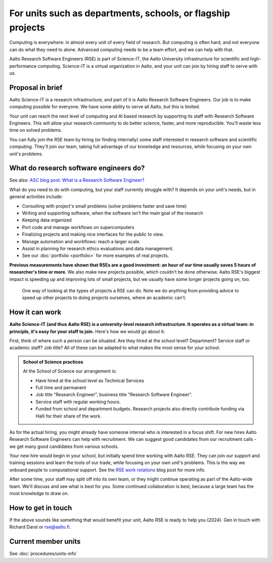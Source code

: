 For units such as departments, schools, or flagship projects
============================================================

Computing is everywhere: in almost every unit of every field of
research.  But computing is often hard, and not everyone can do what
they need to alone.  Advanced computing needs to be a team effort, and
we can help with that.

Aalto Research Software Engineers (RSE) is part of Science-IT, the
Aalto University infrastructure for scientific and high-performance
computing.  Science-IT is a virtual organization in Aalto, and your
unit can join by hiring staff to serve with us.



Proposal in brief
-----------------

Aalto Science-IT is a research infrastructure, and part of it is Aalto
Research Software Engineers.  Our job is to make computing possible
for everyone.  We have some ability to serve all Aalto, but this is
limited.

Your unit can reach the next level of computing and AI based research
by supporting its staff with Research Software Engineers.  This will
allow your research community to do better science, faster, and more
reproducible.  You'll waste less time on solved problems.

You can fully join the RSE team by hiring (or finding
internally) some staff interested in research software and scientific
computing.  They'll join our team, taking full advantage of our
knowledge and resources, while focusing on your own unit's problems.



What do research software engineers do?
---------------------------------------

See also: `ASC blog post: What is a Research Software Engineer? <https://aaltoscicomp.github.io/blog/2024/what-is-a-rse/>`__

What do you need to do with computing, but your staff currently
struggle with?  It depends on your unit's needs, but in general
activities include:

- Consulting with project's small problems (solve problems faster and
  save time)
- Writing and supporting software, when the software isn't the main
  goal of the research
- Keeping data organized
- Port code and manage workflows on supercomputers
- Finalizing projects and making nice interfaces for the public to
  view.
- Manage automation and workflows: reach a larger scale.
- Assist in planning for research ethics evaluations and data
  management.
- See our :doc:`portfolio <portfolio>` for more examples of real
  projects.

**Previous measurements have shown that RSEs are a good investment: an
hour of our time usually saves 5 hours of researcher's time or more**.
We also make new projects possible, which couldn't be done otherwise.
Aalto RSE's biggest impact is speeding up and improving lots of small
projects, but we usually have some longer projects going on, too.

.. figure:: https://raw.githubusercontent.com/AaltoSciComp/aaltoscicomp-graphics/master/figures/rse-alignment.png

   One way of looking at the types of projects a RSE can do.  Note we
   do anything from providing advice to speed up other projects to
   doing projects ourselves, where an academic can't.



How it can work
---------------

**Aalto Science-IT (and thus Aalto RSE) is a university-level research
infrastructure.  It operates as a virtual team: in principle, it's
easy for your staff to join.**  Here's how we would go about it:

First, think of where such a person can be situated.  Are they hired
at the school level?  Department?  Service staff or academic staff?
Job title?  All of these can be adapted to what makes the most sense
for your school.

.. admonition:: School of Science practices
   :class: dropdown

   At the School of Science our arrangement is:

   - Have hired at the school level as Technical Services
   - Full time and permanent
   - Job title "Research Engineer", business title "Research Software
     Engineer".
   - Service staff with regular working hours.
   - Funded from school and department budgets.  Research projects
     also directly contribute funding via Halli for their share of the
     work.

As for the actual hiring, you might already have someone internal who
is interested in a focus shift.  For new hires Aalto Research Software
Engineers can help with recruitment.  We can suggest good candidates
from our recruitment calls - we get many good candidates from various
schools.

Your new hire would begin in your school, but initially spend time
working with Aalto RSE.  They can join our support and training
sessions and learn the tools of our trade, while focusing on your own
unit's problems.  This is the way we onboard people to computational
support.  See the `RSE work rotations
<https://aaltoscicomp.github.io/blog/2024/rse-work-rotations/>`__ blog
post for more info.

After some time, your staff may split off into its own team, or they
might continue operating as part of the Aalto-wide team.  We'll discuss
and see what is best for you.  Some continued collaboration is best,
because a large team has the most knowledge to draw on.




How to get in touch
-------------------

If the above sounds like something that would benefit your unit, Aalto
RSE is ready to help you (2024).  Gen in touch with Richard Darst or
rse@aalto.fi.



Current member units
--------------------

See :doc:`procedures/units-info`
